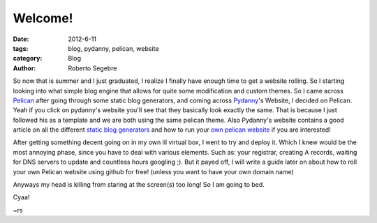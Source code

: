 Welcome!
########

:date: 2012-6-11
:tags: blog, pydanny, pelican, website
:category: Blog
:author: Roberto Segebre

So now that is summer and I just graduated, I realize I finally
have enough time to get a website rolling. So I starting looking
into what simple blog engine that allows for quite some modification
and custom themes. So I came across `Pelican`_ after going through some
static blog generators, and coming across `Pydanny`_'s Website, I decided 
on Pelican. Yeah if you click on pydanny's website you'll see that they basically
look exactly the same. That is because I just followed his as a template
and we are both using the same pelican theme. Also Pydanny's website contains 
a good article on all the different `static blog generators`_ and how to run your `own 
pelican website`_ if you are interested!


After getting something decent going on in my own lil virtual box, I went to 
try and deploy it. Which I knew would be the most annoying phase, since you have to
deal with various elements. Such as: your registrar, creating A records, waiting
for DNS servers to update and countless hours googling ;). But it
payed off, I will write a guide later on about how to roll your own Pelican website using github for free! (unless you want to have your own domain name)

Anyways my head is killing from staring at the screen(s) too long! So I am going to bed.

Cyaa!

~rs

.. _`Pelican`: http://pelican.notmyidea.org
.. _`Pydanny`: http://pydanny.com
.. _`static blog generators`: http://pydanny.com/choosing-a-new-python-based-blog-engine.html
.. _`own pelican website`: http://pydanny.com/my-new-blog.html
